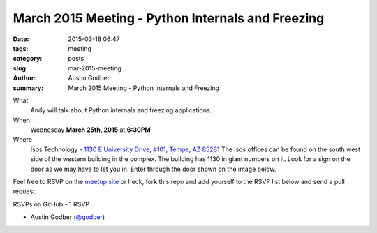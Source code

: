 March 2015 Meeting - Python Internals and Freezing
##################################################

:date: 2015-03-18 06:47
:tags: meeting
:category: posts
:slug: mar-2015-meeting
:author: Austin Godber
:summary: March 2015 Meeting - Python Internals and Freezing

What
  Andy will talk about Python internals and freezing applications.

When
  Wednesday **March 25th, 2015** at **6:30PM**

Where
  Isos Technology - `1130 E University Drive, #101, Tempe, AZ 85281 <https://goo.gl/maps/RzPNQ>`_
  The Isos offices can be found on the south west side of the western building
  in the complex.  The building has 1130 in giant numbers on it.  Look for a
  sign on the door as we may have to let you in.  Enter through the door shown
  on the image below.

.. image:: /images/isos-tempe-location.jpg
   :alt: Isos Tempe Location


Feel free to RSVP on the `meetup site
<http://www.meetup.com/Phoenix-Python-Meetup-Group/events/221101332/>`_ or
heck, fork this repo and add yourself to the RSVP list below and send a pull
request:


RSVPs on GitHub - 1 RSVP

* Austin Godber (`@godber <http://twitter.com/godber>`_)

